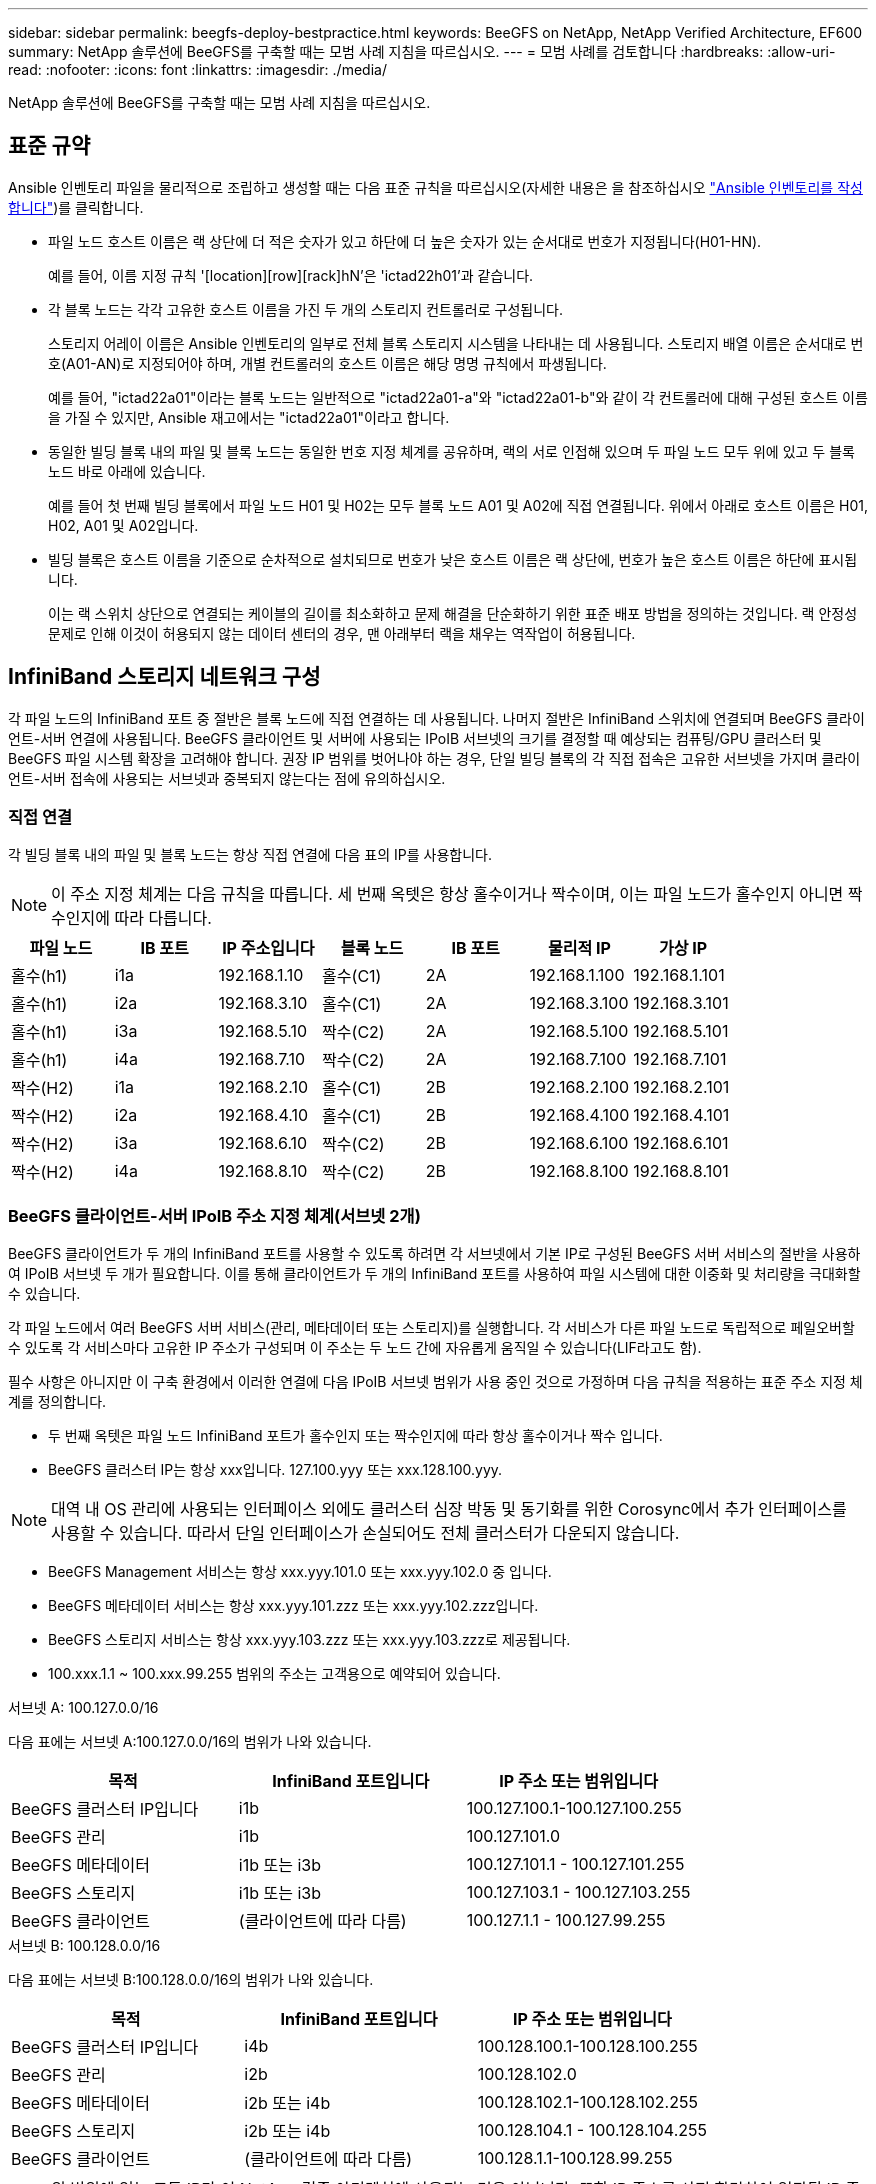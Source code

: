---
sidebar: sidebar 
permalink: beegfs-deploy-bestpractice.html 
keywords: BeeGFS on NetApp, NetApp Verified Architecture, EF600 
summary: NetApp 솔루션에 BeeGFS를 구축할 때는 모범 사례 지침을 따르십시오. 
---
= 모범 사례를 검토합니다
:hardbreaks:
:allow-uri-read: 
:nofooter: 
:icons: font
:linkattrs: 
:imagesdir: ./media/


[role="lead"]
NetApp 솔루션에 BeeGFS를 구축할 때는 모범 사례 지침을 따르십시오.



== 표준 규약

Ansible 인벤토리 파일을 물리적으로 조립하고 생성할 때는 다음 표준 규칙을 따르십시오(자세한 내용은 을 참조하십시오 link:beegfs-deploy-beegfs-general-config.html["Ansible 인벤토리를 작성합니다"])를 클릭합니다.

* 파일 노드 호스트 이름은 랙 상단에 더 적은 숫자가 있고 하단에 더 높은 숫자가 있는 순서대로 번호가 지정됩니다(H01-HN).
+
예를 들어, 이름 지정 규칙 '[location][row][rack]hN'은 'ictad22h01'과 같습니다.

* 각 블록 노드는 각각 고유한 호스트 이름을 가진 두 개의 스토리지 컨트롤러로 구성됩니다.
+
스토리지 어레이 이름은 Ansible 인벤토리의 일부로 전체 블록 스토리지 시스템을 나타내는 데 사용됩니다. 스토리지 배열 이름은 순서대로 번호(A01-AN)로 지정되어야 하며, 개별 컨트롤러의 호스트 이름은 해당 명명 규칙에서 파생됩니다.

+
예를 들어, "ictad22a01"이라는 블록 노드는 일반적으로 "ictad22a01-a"와 "ictad22a01-b"와 같이 각 컨트롤러에 대해 구성된 호스트 이름을 가질 수 있지만, Ansible 재고에서는 "ictad22a01"이라고 합니다.

* 동일한 빌딩 블록 내의 파일 및 블록 노드는 동일한 번호 지정 체계를 공유하며, 랙의 서로 인접해 있으며 두 파일 노드 모두 위에 있고 두 블록 노드 바로 아래에 있습니다.
+
예를 들어 첫 번째 빌딩 블록에서 파일 노드 H01 및 H02는 모두 블록 노드 A01 및 A02에 직접 연결됩니다. 위에서 아래로 호스트 이름은 H01, H02, A01 및 A02입니다.

* 빌딩 블록은 호스트 이름을 기준으로 순차적으로 설치되므로 번호가 낮은 호스트 이름은 랙 상단에, 번호가 높은 호스트 이름은 하단에 표시됩니다.
+
이는 랙 스위치 상단으로 연결되는 케이블의 길이를 최소화하고 문제 해결을 단순화하기 위한 표준 배포 방법을 정의하는 것입니다. 랙 안정성 문제로 인해 이것이 허용되지 않는 데이터 센터의 경우, 맨 아래부터 랙을 채우는 역작업이 허용됩니다.





== InfiniBand 스토리지 네트워크 구성

각 파일 노드의 InfiniBand 포트 중 절반은 블록 노드에 직접 연결하는 데 사용됩니다. 나머지 절반은 InfiniBand 스위치에 연결되며 BeeGFS 클라이언트-서버 연결에 사용됩니다. BeeGFS 클라이언트 및 서버에 사용되는 IPoIB 서브넷의 크기를 결정할 때 예상되는 컴퓨팅/GPU 클러스터 및 BeeGFS 파일 시스템 확장을 고려해야 합니다. 권장 IP 범위를 벗어나야 하는 경우, 단일 빌딩 블록의 각 직접 접속은 고유한 서브넷을 가지며 클라이언트-서버 접속에 사용되는 서브넷과 중복되지 않는다는 점에 유의하십시오.



=== 직접 연결

각 빌딩 블록 내의 파일 및 블록 노드는 항상 직접 연결에 다음 표의 IP를 사용합니다.


NOTE: 이 주소 지정 체계는 다음 규칙을 따릅니다. 세 번째 옥텟은 항상 홀수이거나 짝수이며, 이는 파일 노드가 홀수인지 아니면 짝수인지에 따라 다릅니다.

|===
| 파일 노드 | IB 포트 | IP 주소입니다 | 블록 노드 | IB 포트 | 물리적 IP | 가상 IP 


| 홀수(h1) | i1a | 192.168.1.10 | 홀수(C1) | 2A | 192.168.1.100 | 192.168.1.101 


| 홀수(h1) | i2a | 192.168.3.10 | 홀수(C1) | 2A | 192.168.3.100 | 192.168.3.101 


| 홀수(h1) | i3a | 192.168.5.10 | 짝수(C2) | 2A | 192.168.5.100 | 192.168.5.101 


| 홀수(h1) | i4a | 192.168.7.10 | 짝수(C2) | 2A | 192.168.7.100 | 192.168.7.101 


| 짝수(H2) | i1a | 192.168.2.10 | 홀수(C1) | 2B | 192.168.2.100 | 192.168.2.101 


| 짝수(H2) | i2a | 192.168.4.10 | 홀수(C1) | 2B | 192.168.4.100 | 192.168.4.101 


| 짝수(H2) | i3a | 192.168.6.10 | 짝수(C2) | 2B | 192.168.6.100 | 192.168.6.101 


| 짝수(H2) | i4a | 192.168.8.10 | 짝수(C2) | 2B | 192.168.8.100 | 192.168.8.101 
|===


=== BeeGFS 클라이언트-서버 IPoIB 주소 지정 체계(서브넷 2개)

BeeGFS 클라이언트가 두 개의 InfiniBand 포트를 사용할 수 있도록 하려면 각 서브넷에서 기본 IP로 구성된 BeeGFS 서버 서비스의 절반을 사용하여 IPoIB 서브넷 두 개가 필요합니다. 이를 통해 클라이언트가 두 개의 InfiniBand 포트를 사용하여 파일 시스템에 대한 이중화 및 처리량을 극대화할 수 있습니다.

각 파일 노드에서 여러 BeeGFS 서버 서비스(관리, 메타데이터 또는 스토리지)를 실행합니다. 각 서비스가 다른 파일 노드로 독립적으로 페일오버할 수 있도록 각 서비스마다 고유한 IP 주소가 구성되며 이 주소는 두 노드 간에 자유롭게 움직일 수 있습니다(LIF라고도 함).

필수 사항은 아니지만 이 구축 환경에서 이러한 연결에 다음 IPoIB 서브넷 범위가 사용 중인 것으로 가정하며 다음 규칙을 적용하는 표준 주소 지정 체계를 정의합니다.

* 두 번째 옥텟은 파일 노드 InfiniBand 포트가 홀수인지 또는 짝수인지에 따라 항상 홀수이거나 짝수 입니다.
* BeeGFS 클러스터 IP는 항상 xxx입니다. 127.100.yyy 또는 xxx.128.100.yyy.



NOTE: 대역 내 OS 관리에 사용되는 인터페이스 외에도 클러스터 심장 박동 및 동기화를 위한 Corosync에서 추가 인터페이스를 사용할 수 있습니다. 따라서 단일 인터페이스가 손실되어도 전체 클러스터가 다운되지 않습니다.

* BeeGFS Management 서비스는 항상 xxx.yyy.101.0 또는 xxx.yyy.102.0 중 입니다.
* BeeGFS 메타데이터 서비스는 항상 xxx.yyy.101.zzz 또는 xxx.yyy.102.zzz입니다.
* BeeGFS 스토리지 서비스는 항상 xxx.yyy.103.zzz 또는 xxx.yyy.103.zzz로 제공됩니다.
* 100.xxx.1.1 ~ 100.xxx.99.255 범위의 주소는 고객용으로 예약되어 있습니다.


.서브넷 A: 100.127.0.0/16
다음 표에는 서브넷 A:100.127.0.0/16의 범위가 나와 있습니다.

|===
| 목적 | InfiniBand 포트입니다 | IP 주소 또는 범위입니다 


| BeeGFS 클러스터 IP입니다 | i1b | 100.127.100.1-100.127.100.255 


| BeeGFS 관리 | i1b | 100.127.101.0 


| BeeGFS 메타데이터 | i1b 또는 i3b | 100.127.101.1 - 100.127.101.255 


| BeeGFS 스토리지 | i1b 또는 i3b | 100.127.103.1 - 100.127.103.255 


| BeeGFS 클라이언트 | (클라이언트에 따라 다름) | 100.127.1.1 - 100.127.99.255 
|===
.서브넷 B: 100.128.0.0/16
다음 표에는 서브넷 B:100.128.0.0/16의 범위가 나와 있습니다.

|===
| 목적 | InfiniBand 포트입니다 | IP 주소 또는 범위입니다 


| BeeGFS 클러스터 IP입니다 | i4b | 100.128.100.1-100.128.100.255 


| BeeGFS 관리 | i2b | 100.128.102.0 


| BeeGFS 메타데이터 | i2b 또는 i4b | 100.128.102.1-100.128.102.255 


| BeeGFS 스토리지 | i2b 또는 i4b | 100.128.104.1 - 100.128.104.255 


| BeeGFS 클라이언트 | (클라이언트에 따라 다름) | 100.128.1.1-100.128.99.255 
|===

NOTE: 위 범위에 있는 모든 IP가 이 NetApp 검증 아키텍처에 사용되는 것은 아닙니다. 또한 IP 주소를 사전 할당하여 일관된 IP 주소 지정 체계를 사용하여 파일 시스템을 쉽게 확장할 수 있는 방법을 보여 줍니다. 이 스키마에서는 BeeGFS 파일 노드 및 서비스 ID가 잘 알려진 IP 범위의 네 번째 옥텟과 일치합니다. 필요한 경우 파일 시스템을 255개 노드 또는 서비스 이상으로 확장할 수 있습니다.
